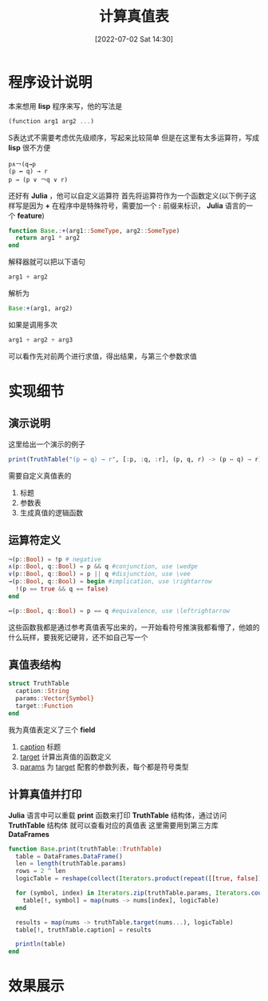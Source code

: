 #+OPTIONS: author:nil ^:{}
#+HUGO_BASE_DIR: ../../ChiniBlogs
#+HUGO_SECTION: posts/2022/07
#+HUGO_CUSTOM_FRONT_MATTER: :toc true
#+HUGO_AUTO_SET_LASTMOD: t
#+HUGO_DRAFT: false
#+DATE: [2022-07-02 Sat 14:30]
#+HUGO_TAGS: 真值表
#+HUGO_CATEGORIES: 离散数学



#+title: 计算真值表

* 程序设计说明
本来想用 *lisp* 程序来写，他的写法是
#+BEGIN_SRC scheme
  (function arg1 arg2 ...)
#+END_SRC
S表达式不需要考虑优先级顺序，写起来比较简单
但是在这里有太多运算符，写成 *lisp* 很不方便
#+BEGIN_EXAMPLE
  p∧￢(q→p
  (p ↔ q) → r
  p → (p ∨ ￢q ∨ r)
#+END_EXAMPLE

还好有 *Julia* ，他可以自定义运算符
首先将运算符作为一个函数定义(以下例子这样写是因为 *+* 在程序中是特殊符号，需要加一个 *:* 前缀来标识， *Julia* 语言的一个 *feature*)
#+BEGIN_SRC julia
  function Base.:+(arg1::SomeType, arg2::SomeType)
    return arg1 * arg2
  end
#+END_SRC
解释器就可以把以下语句
#+BEGIN_SRC julia
  arg1 + arg2
#+END_SRC
解析为
#+BEGIN_SRC julia
  Base:+(arg1, arg2)
#+END_SRC

如果是调用多次
#+BEGIN_SRC julia
  arg1 + arg2 + arg3
#+END_SRC
可以看作先对前两个进行求值，得出结果，与第三个参数求值

* 实现细节
** 演示说明
这里给出一个演示的例子
#+BEGIN_SRC julia
  print(TruthTable("(p ↔ q) → r", [:p, :q, :r], (p, q, r) -> (p ↔ q) → r))
#+END_SRC

需要自定义真值表的
1. 标题
2. 参数表
3. 生成真值的逻辑函数
** 运算符定义
#+BEGIN_SRC julia
  ¬(p::Bool) = !p # negative
  ∧(p::Bool, q::Bool) = p && q #conjunction, use \wedge
  ∨(p::Bool, q::Bool) = p || q #disjunction, use \vee
  →(p::Bool, q::Bool) = begin #implication, use \rightarrow
    !(p == true && q == false)
  end

  ↔(p::Bool, q::Bool) = p == q #equivalence, use \leftrightarrow
#+END_SRC
这些函数我都是通过参考真值表写出来的，一开始看符号推演我都看懵了，他娘的什么玩样，要我死记硬背，还不如自己写一个
** 真值表结构
#+BEGIN_SRC julia
  struct TruthTable
    caption::String
    params::Vector{Symbol}
    target::Function
  end
#+END_SRC

我为真值表定义了三个 *field* 
1. __caption__ 标题
2. __target__ 计算出真值的函数定义
3. __params__ 为 __target__ 配套的参数列表，每个都是符号类型

** 计算真值并打印
*Julia* 语言中可以重载 *print* 函数来打印 *TruthTable* 结构体，通过访问 *TruthTable* 结构体
就可以查看对应的真值表  
这里需要用到第三方库 *DataFrames* 

#+BEGIN_SRC julia
  function Base.print(truthTable::TruthTable)
    table = DataFrames.DataFrame()
    len = length(truthTable.params)
    rows = 2 ^ len
    logicTable = reshape(collect(Iterators.product(repeat([[true, false]], len)...)), rows)

    for (symbol, index) in Iterators.zip(truthTable.params, Iterators.countfrom(1, 1))
      table[!, symbol] = map(nums -> nums[index], logicTable)
    end

    results = map(nums -> truthTable.target(nums...), logicTable)
    table[!, truthTable.caption] = results

    println(table)
  end
#+END_SRC

* 效果展示
[[file:images/shortcut1.png]]

